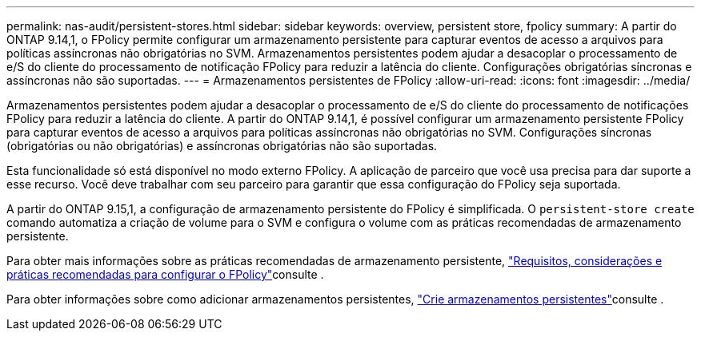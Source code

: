 ---
permalink: nas-audit/persistent-stores.html 
sidebar: sidebar 
keywords: overview, persistent store, fpolicy 
summary: A partir do ONTAP 9.14,1, o FPolicy permite configurar um armazenamento persistente para capturar eventos de acesso a arquivos para políticas assíncronas não obrigatórias no SVM. Armazenamentos persistentes podem ajudar a desacoplar o processamento de e/S do cliente do processamento de notificação FPolicy para reduzir a latência do cliente. Configurações obrigatórias síncronas e assíncronas não são suportadas. 
---
= Armazenamentos persistentes de FPolicy
:allow-uri-read: 
:icons: font
:imagesdir: ../media/


[role="lead"]
Armazenamentos persistentes podem ajudar a desacoplar o processamento de e/S do cliente do processamento de notificações FPolicy para reduzir a latência do cliente. A partir do ONTAP 9.14,1, é possível configurar um armazenamento persistente FPolicy para capturar eventos de acesso a arquivos para políticas assíncronas não obrigatórias no SVM. Configurações síncronas (obrigatórias ou não obrigatórias) e assíncronas obrigatórias não são suportadas.

Esta funcionalidade só está disponível no modo externo FPolicy. A aplicação de parceiro que você usa precisa para dar suporte a esse recurso. Você deve trabalhar com seu parceiro para garantir que essa configuração do FPolicy seja suportada.

A partir do ONTAP 9.15,1, a configuração de armazenamento persistente do FPolicy é simplificada. O `persistent-store create` comando automatiza a criação de volume para o SVM e configura o volume com as práticas recomendadas de armazenamento persistente.

Para obter mais informações sobre as práticas recomendadas de armazenamento persistente, link:requirements-best-practices-fpolicy-concept.html["Requisitos, considerações e práticas recomendadas para configurar o FPolicy"]consulte .

Para obter informações sobre como adicionar armazenamentos persistentes, link:create-persistent-stores.html["Crie armazenamentos persistentes"]consulte .
